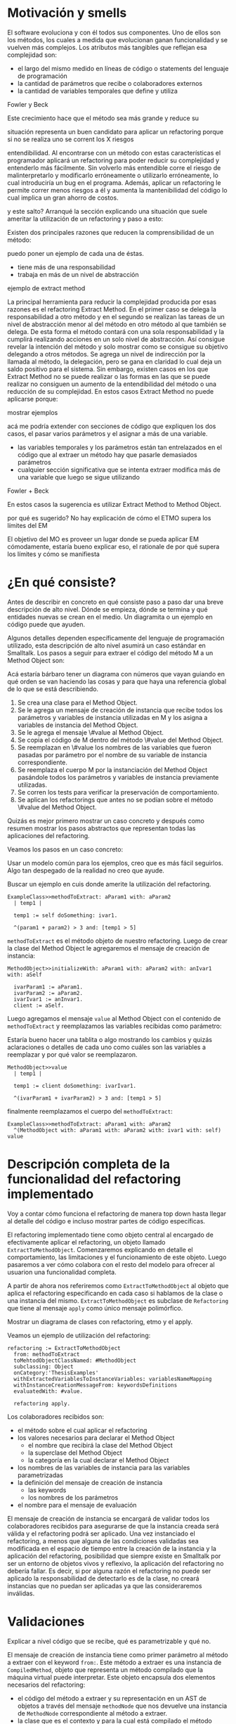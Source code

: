 * Motivación y smells
El software evoluciona y con él todos sus componentes. Uno de ellos son los
métodos, los cuales a medida que evolucionan ganan funcionalidad y se vuelven
más complejos. Los atributos más tangibles que reflejan esa complejidad son:

- el largo del mismo medido en líneas de código o statements del lenguaje de
  programación
- la cantidad de parámetros que recibe o colaboradores externos
- la cantidad de variables temporales que define y utiliza

:REF:
Fowler y Beck
:END:
Este crecimiento hace que el método sea más grande y reduce su
:REPHRASE:
situación representa un buen candidato para aplicar un refactoring porque si no
se realiza uno se corrent los X riesgos
:END:
entendibilidad. Al encontrarse con un método con estas características el
programador aplicará un refactoring para poder reducir su complejidad y
entenderlo más fácilmente. Sin volverlo más entendible corre el riesgo de
malinterpretarlo y modificarlo erróneamente o utilizarlo erróneamente, lo cual
introduciría un bug en el programa. Además, aplicar un refactoring le permite
correr menos riesgos a él y aumenta la mantenibilidad del código lo cual implica
un gran ahorro de costos.

:REPHRASE:
y este salto? Arranqué la sección explicando una situación que suele ameritar la
utilización de un refactoring y paso a esto:
:END:
Existen dos principales razones que reducen la comprensibilidad de un método:

:WRITE:
puedo poner un ejemplo de cada una de éstas.
:END:
- tiene más de una responsabilidad
- trabaja en más de un nivel de abstracción

:WRITE:
ejemplo de extract method
:END:
La principal herramienta para reducir la complejidad producida por esas razones
es el refactoring Extract Method. En el primer caso se delega la responsabilidad
a otro método y en el segundo se realizan las tareas de un nivel de abstracción
menor al del método en otro método al que también se delega. De esta forma el
método contará con una sola responsabilidad y la cumplirá realizando acciones en
un solo nivel de abstracción. Así consigue revelar la intención del método y
solo mostrar como se consigue su objetivo delegando a otros métodos. Se agrega
un nivel de indirección por la llamada al método, la delegación, pero se gana en
claridad lo cual deja un saldo positivo para el sistema. Sin embargo, existen
casos en los que Extract Method no se puede realizar o las formas en las que se
puede realizar no consiguen un aumento de la entendibilidad del método o una
reducción de su complejidad. En estos casos Extract Method no puede aplicarse
porque:

:WRITE:
mostrar ejemplos
:END:
:WRITE:
acá me podría extender con secciones de código que expliquen los dos casos, el
pasar varios parámetros y el asignar a más de una variable.
:END:
- las variables temporales y los parámetros están tan entrelazados en el
  código que al extraer un método hay que pasarle demasiados parámetros
- cualquier sección significativa que se intenta extraer modifica más de
  una variable que luego se sigue utilizando

:REF:
Fowler + Beck
:END:
En estos casos la sugerencia es utilizar Extract Method to Method Object.

:WRITE:
por qué es sugerido? No hay explicación de cómo el ETMO supera los límites del
EM
:END:
:WRITE:
El objetivo del MO es proveer un lugar donde se pueda aplicar EM cómodamente,
estaría bueno explicar eso, el rationale de por qué supera los límites y cómo se
manifiesta
:END:


* ¿En qué consiste?

:WRITE:
Antes de describir en concreto en qué consiste paso a paso dar una breve
descripción de alto nivel. Dónde se empieza, dónde se termina y qué entidades
nuevas se crean en el medio. Un diagramita o un ejemplo en código puede que
ayuden.
:END:
Algunos detalles dependen específicamente del lenguaje de programación
utilizado, esta descripción de alto nivel asumirá un caso estándar en
Smalltalk. Los pasos a seguir para extraer el código del método M a un Method
Object son:

:WRITE:
Acá estaría bárbaro tener un diagrama con números que vayan guiando
en qué orden se van haciendo las cosas y para que haya una referencia global
de lo que se está describiendo.
:END:
1. Se crea una clase para el Method Object.
2. Se le agrega un mensaje de creación de instancia que recibe todos los
   parámetros y variables de instancia utilizadas en M y los asigna a
   variables de instancia del Method Object.
3. Se le agrega el mensaje \#value al Method Object.
4. Se copia el código de M dentro del método \#value del Method Object.
5. Se reemplazan en \#value los nombres de las variables que fueron
   pasadas por parámetro por el nombre de su variable de instancia
   correspondiente.
6. Se reemplaza el cuerpo M por la instanciación del Method Object
   pasándole todos los parámetros y variables de instancia previamente
   utilizadas.
7. Se corren los tests para verificar la preservación de comportamiento.
8. Se aplican los refactorings que antes no se podían sobre el método
   \#value del Method Object.

:REORDER:
Quizás es mejor primero mostrar un caso concreto y después como resumen
mostrar los pasos abstractos que representan todas las aplicaciones del
refactoring.
:END:
Veamos los pasos en un caso concreto:

:REPHRASE:
Usar un modelo común para los ejemplos, creo que es más fácil seguirlos.
Algo tan despegado de la realidad no creo que ayude.
:END:

:REPHRASE:
Buscar un ejemplo en cuis donde amerite la utilización del refactoring.
:END:

#+BEGIN_SRC 
ExampleClass>>methodToExtract: aParam1 with: aParam2
  | temp1 |

  temp1 := self doSomething: ivar1.

  ^(param1 + param2) > 3 and: [temp1 > 5]
#+END_SRC


~methodToExtract~ es el método objeto de nuestro refactoring. Luego de crear la
clase del Method Object le agregaremos el mensaje de creación de instancia:

#+BEGIN_SRC
MethodObject>>initializeWith: aParam1 with: aParam2 with: anIvar1 with: aSelf

  ivarParam1 := aParam1.
  ivarParam2 := aParam2.
  ivarIvar1 := anInvar1.
  client := aSelf.
#+END_SRC

Luego agregamos el mensaje ~value~ al Method Object con el contenido de
~methodToExtract~ y reemplazamos las variables recibidas como parámetro:

:WRITE:
Estaría bueno hacer una tablita o algo mostrando los cambios y quizás
aclaraciones o detalles de cada uno como cuáles son las variables a reemplazar y
por qué valor se reemplazaron.
:END:

#+BEGIN_SRC 
MethodObject>>value
  | temp1 |

  temp1 := client doSomething: ivarIvar1.

  ^(ivarParam1 + ivarParam2) > 3 and: [temp1 > 5]
#+END_SRC

finalmente reemplazamos el cuerpo del ~methodToExtract~:

#+BEGIN_SRC 
ExampleClass>>methodToExtract: aParam1 with: aParam2
  ^(MethodObject with: aParam1 with: aParam2 with: ivar1 with: self) value
#+END_SRC


* Descripción completa de la funcionalidad del refactoring implementado

:SECTION_INTENT:
Voy a contar cómo funciona el refactoring de manera top down hasta llegar al
detalle del código e incluso mostrar partes de código específicas.
:END:

El refactoring implementado tiene como objeto central al encargado de
efectivamente aplicar el refactoring, un objeto llamado
~ExtractToMethodObject~. Comenzaremos explicando en detalle el
comportamiento, las limitaciones y el funcionamiento de este objeto. Luego
pasaremos a ver cómo colabora con el resto del modelo para ofrecer al usuarion
una funcionalidad completa.

A partir de ahora nos referiremos como ~ExtractToMethodObject~ al
objeto que aplica el refactoring especificando en cada caso si hablamos de la
clase o una instancia del mismo. ~ExtractToMethodObject~ es subclase
de ~Refactoring~ que tiene al mensaje ~apply~ como único
mensaje polimórfico.

:DIAGRAM:
Mostrar un diagrama de clases con refactoring, etmo y el apply.
:END:

Veamos un ejemplo de utilización del refactoring:

#+BEGIN_SRC 
refactoring := ExtractToMethodObject
  from: methodToExtract
  toMehtodObjectClassNamed: #MethodObject
  subclassing: Object
  onCategory:'ThesisExamples'
  withExtractedVariablesToInstanceVariables: variablesNameMapping
  withInstanceCreationMessageFrom: keywordsDefinitions
  evaluatedWith: #value.

  refactoring apply.
#+END_SRC

Los colaboradores recibidos son:

- el método sobre el cual aplicar el refactoring
- los valores necesarios para declarar el Method Object
  - el nombre que recibirá la clase del Method Object
  - la superclase del Method Object
  - la categoría en la cual declarar el Method Object
- los nombres de las variables de instancia para las variables
  parametrizadas
- la definición del mensaje de creación de instancia
  - las keywords
  - los nombres de los parámetros
- el nombre para el mensaje de evaluación

El mensaje de creación de instancia se encargará de validar todos los
colaboradores recibidos para asegurarse de que la instancia creada será válida y
el refactoring podrá ser aplicado. Una vez instanciado el refactoring, a menos
que alguna de las condiciones validadas sea modificada en el espacio de tiempo
entre la creación de la instancia y la aplicación del refactoring, posibilidad
que siempre existe en Smalltalk por ser un entorno de objetos vivos y reflexivo,
la aplicación del refactoring no debería fallar. Es decir, si por alguna razón
el refactoring no puede ser aplicado la responsabilidad de detectarlo es de la
clase, no creará instancias que no puedan ser aplicadas ya que las
consideraremos inválidas.


* Validaciones
:WRITE:
Explicar a nivel código que se recibe, qué es parametrizable y qué no.
:END:

El mensaje de creación de instancia tiene como primer parámetro al método a
extraer con el keyword ~from:~. Este método a extraer es una instancia
de ~CompiledMethod~, objeto que representa un método compilado que la
máquina virtual puede interpretar. Este objeto encapsula dos elementos
necesarios del refactoring:

- el código del método a extraer y su representación en un AST de
  objetos a través del mensaje ~methodNode~ que nos devuelve una
  instancia de ~MethodNode~ correspondiente al método a extraer.
- la clase que es el contexto y para la cual está compilado el método
  accesible a través del mensaje ~methodClass~, que devuelve una
  instancia de ~MethodClass class~ que es una sublcase de
  ~Metaclass~.

** Validaciones sobre el método a extraer

*** No puede contener referencias a la pseudovariable ~super~

No se permite realizar el refactoring sobre métodos que contienen referencias a
~super~ porque no se puede replicar el comportamiento de enviar un
mensaje a ~super~ en el Method Object sin modificar considerablemente
la clase que contiene el método a extraer, complejizándo el refactoring
demasiado para la utilización que envisionamos por ahora. El receptor de un
envío de mensaje a ~super~ es el mismo que el receptor de un envío de
mensaje a la pseudovariable ~self~, es decir, la instancia que es el
contexto del método que se está ejecutando. La diferencia reside en que el
method lookup inicia en la superclase del receptor, en lugar de iniciarse en su
clase. Por lo tanto, para poder replicar el mismo comportamiento los envíos a
~super~ deberían seguir realizándose desde la clase del método. Esto
se podría conseguir agregando mensajes a la clase del método que realicen los
envíos a ~super~ pero configurar la creación de estos mensajes para
que se realice automáticamente hubiera agregado más pasos a la aplicación del
refactoring y no nos pareció prudente agregarlo sin contar con evidencia de que
una versión más simple, sin esta funcionalidad, fuera aceptada y entendida con
facilidad por los usuarios. Veremos un pequeño ejemplo para ilustrar el
caso. Supongamos que el método a extraer es:

#+BEGIN_SRC 
ExampleClass>>methodToExtract
  | temp1 |

  temp1 := ivar1 + super value

  ^temp 1
#+END_SRC

la forma de replicar el comportamiento sería agregar un mensaje a la clase que
realice la llamada a ~super~:

#+BEGIN_SRC 
ExampleClass>>sendToSuper

  ^super value
#+END_SRC

y utilizar este mensaje desde el método de evaluación del Method Object:

#+BEGIN_SRC 
MehtodObjectClass>>value | temp1 |

  temp1 := correspondingIvar + client sendToSuper

  ^temp 1
#+END_SRC

*** No contiene asignaciones a variables que no sean temporales

Las variables no temporales son las variables del contexto de la clase:

- variables de instancia
- variables de clase
- variables de pool

Estas variables solo son accesibles desde el contexto de la clase, concretamente
desde dentro de un método de la clase. La única forma de asignarles un valor
desde fuera de la clase es enviándole a la clase un mensaje con el valor que
queremos asignarles y el método lo asigna, por ejemplo:

#+BEGIN_SRC 
ExampleClass>>>setInstanceVariableTo: aValue

  instanceVariable := aValue.
#+END_SRC

Estos métodos pueden ser creados automáticamente para replicar el comportamiento
de la asignación desde el Method Object. Sin embargo, como en el caso con las
referencias a ~super~ no lo implementamos porque priorizamos mantener
la primer versión del refactoring simple ya que su principal objetivo es
exploratorio. Implementarlo hubiera requerido detectar todas las asignaciones a
este tipo de variables, ofrecerle la posibilidad al usuario de configurar cómo
serán los mensajes para asignarlas desde el Method Object y luego crearlos
automáticamente. El código para detectar las asignaciones es parte de la
validación, si en el futuro quisiera implementarse el flujo completo solo
restaría agregar la parte de configuración para la creación automática de los
métodos.


** Validaciones sobre los parámetros de la creación de la Method Object Class

Los siguientes parámetros son los de los keywords
~toMehtodObjectClassNamed:~ que recibe el nombre de la Method Object
class, ~subclassing:~ que recibe la superclase de la Method Object
class y, por último, ~onCategory:~ que recibe la categoría en la cual
se ubicará la Method Object class. Las validaciones sobre estos elementos son
las mínimas necesarias para la definición de una nueva clase, son validaciones
que también realiza Cuis cuando intentamos definir una nueva clase
manualmente. Las agregamos aquí también para poder controlar de forma más
granular el feedback que se le da al usuario y los flujos que se siguen. También
entra en esta categoría el selector de evaluación que se recibe en el keyword
~evaluatedWith:~ ya que es un selector unario que es validado de la
misma manera que Cuis.

:WRITE:
Cuando Wilki me responda agregar por qué no puede ser una metaclase.
:END:

La única validación extra es realizada sobre la superclase, consiste en
verificar que no sea una Meta Clase.


** Validaciones sobre las variables de instancia de la clase del Method Object

El keyword ~withExtractedVariablesToInstanceVariables:~ recibe un
parámetro que define cómo debe llamarse la variable de instancia correspondiente
a cada variable a parametrizar.

*** ¿Qué son las variables a parametrizar?

Las variables a parametrizar son todas aquellas variables referenciadas en el
método a extraer que no son temporales:

#+BEGIN_SRC 
ExampleClass>>methodToExtract: aParam | aTemp |

  aTemp := self doSomethingWith: ivar1.
    
  ^aTemp
#+END_SRC

Este método referencia 4 variables que usaremos como ejemplo de las 4 categorías
de variables que podemos encontrar en un método:

- aParam: parámetros del método.
- aTemp: las variables temporales del método.
- self: las pseudovariables (self y super).
- ivar1: las variables del contexto de la clase (variables de instancia,
  variables de clase y variables de pool)

Todas las categorías de variables deben ser parametrizadas excepto las
temporales, ya que pertencen al contexto del método. En el ejemplo anterior el
conjunto de variables a parametrizar, es decir que tenemos que pasarle al Method
Object al instanciarlo para que pueda referenciarlas, son: ~aParam~,
~self~ y ~ivar1~.

*** Continuo hablando sobre las validaciones

Las variables a parametrizar serán variables de instancia del Method Object, lo
cual las hará disponibles desde cualquier contexto dentro del Method Object y
así se podrá descomponer de manera simple el método extraido. Los nombres son
uno de los atributos que más influyen en la entendibilidad del código y por lo
tanto no deben tomarse a la ligera. Los nombres se eligen de manera contextual,
referencian a un objeto por su rol en ese contexto específico. Al cambiar el
contexto, como en este caso que pasan de un método a la clase del Method Object,
algunos nombres deben cambiar. En algunos casos necesitan cambiar por el cambio
de contexto pero en otros también por limitaciones sintácticas como en el caso
de las pseudovariables. Si ~self~ es una variable a parametrizar la
variable de instancia correspondiente no puede llamarse también self porque es
un nombre reservado.

El objeto recibido es un diccionario que tiene como clave el nombre de la
variable a parametrizar y como valor de destino el nombre que se le debe dar a
la variable de instancia correspondiente:

#+BEGIN_SRC 
  { 'self' -> 'client' } asDictionary.
#+END_SRC

Ese objeto representaría que la única variable a parametrizar es
~self~ y la variable de instancia correspondiente en el Method Object
debe llamarse ~client~.

Si se repestan las siguientes restricciones que son verificadas los nombres
pueden ser elegidos libremente:

- debe tener una consistencia interna: los nombres de las variables de
  instancia no deben repetirse y los nombres de los parámetros tampoco.
- los nombres de las variables de instancia deben ser válidos y no deben
  existir colisiones entre los nombres elegidos y:
  - las variables de instancia de su jerarquía
  - las variables de clase de su jerarquía
  - las variables de pool
  - las variables temporales del método a extraer
  - las variables temporales y los argumentos de los bloques definidos
    en el método a extraer
- todas las variables a parametrizar tienen definido un nombre
  correspondiente


** Validaciones sobre las definiciones del mensaje de creación de instancia

El mensaje de creación de instancia tiene tantos parámetros como variables a
parametrizar, por lo tanto el usuario debe definir cómo se llamará cada keyword
y el nombre del parámetro correspondiente. El objeto que se recibe en el keyword
~withInstanceCreationMessageFrom:~ es una colección ordenada de
objetos que contienen el keyword elegido, el nombre del parámetro que irá en ese
keyword y a qué variable corresponde. Veamos un ejemplo, supongamos que las
variables a parametrizar son ~iVar1~ y ~classVar1~, entonces
el mensaje de creación de instancia deberá tener 2 keywords y sus
correspondientes parámetros. El method header puede ser:

#+BEGIN_SRC 
MethodObject>>withIvar: anIvar withClassVar: aClassVar
#+END_SRC

Asumiendo que se busca que ~iVar1~ se bindee a ~anIvar~ y
~classVar1~ a ~aClassVar~ la colección para definirlo es:

#+BEGIN_SRC 
{
  {
    #keyword -> 'withIvar'.
    #variableName -> 'iVar1'.
    #parameterName -> 'anIvar'.
  } asDictionary.
  {
    #keyword -> 'withClassVar'.
    #variableName -> 'classVar1'.
    #parameterName -> 'aClassVar'.
  } asDictionary.
}
#+END_SRC

Las validaciones sobre este objeto son simples. Además de verificar que los
nombres y los keywords son válidos solo es necesario ver que los nombres de los
parámetros no estén duplicados y que cada variable a parametrizar tenga su
correspondiente definición.


* Aplicación del refactoring

Ya vimos en qué consiste el refactoring a grandes rasgos, ahora veremos los
detalles de la implementación, las decisiones que se tomaron y los mayores
desafíos que encontramos. Los 4 grandes pasos de la aplicación son:

- Creación de la Method Object class
- Generación del método de creación de instancias
- Generación del método de evaluación
- Reemplazo del método a extraer por la evaluación del Method Object

La creación de la clase del Method Object es simple en Smalltalk, las clases son
objetos por lo tanto se puede crear una nueva clase simplemente enviando un
mensaje a la superclase elegida para el Method Object.

El mensaje de creación de instancias tiene un caso en particular en el cual el
método a extraer no cuenta con variables a parametrizar. En ese caso existen dos
opciones: 1) parametrizar el selector de ese mensaje para que el usuario pueda
decidir cómo llamarlo 2) utilizar el mensaje ~new~ de
~Object~. Decidimos usar ~new~ para reducir la cantidad
configuraciones que se le piden al usuario. Entonces, si no existen variables a
parametrizar el método a extraer quedaría así:

#+BEGIN_SRC 
ExampleClass>>methodToExtract MethodObject new value
#+END_SRC

La generación del método de creación de instancias implica compilar el código
fuente del método en la clase del Methdo Object. Todas las clases responden al
mensaje ~compile~. Por lo cual para poder agregar el método a la clase
del Method Object solo necesitamos generar el código fuente correspondiente. Las
dos formas que consideramos para realizar esto es construir el texto, el
~String~, del código fuente o construir una abstracción del mismo,
representada por objetos, que luego pueda ser traducida a código fuente. La
abstracción más utilizada para representar código fuente es el AST del
mismo. Cuis tiene una jerarquía de objetos que representan los posibles nodos de
un AST pero la construcción del árbol es realizada por el ~Parser~ a
partir de un código fuente ya existente. Ese modelo del AST no incluye la
posibilidad de relizarle modificaciones al mismo para luego generar un nuevo
código fuente. Se decidió utilizar el modelo del AST para casos específicos en
los cuales se podía reutilizar alguna funcionalidad incluida en él pero para la
generación de nuevos métodos y modificaciones a códigos ya existentes se trabajó
siempre directamente con el código fuente y su representación como
~String~. Veamos un ejemplo para poder señalar algunos detalles ya que
el funcionamiento de la generación es simple:

#+BEGIN_SRC 
    { { #keyword -> 'from'.  #parameterName -> 'aSource'.  #variableName ->
        'factory'.  } asDictionary.

        { #keyword -> 'to'.  #parameterName -> 'aTarget'.  #variableName ->
          'store'.  } asDictionary.  }
#+END_SRC

La generación de la instancia tiene dos partes agrega un mensaje en la Method
Object class y un mensaje en la instancia que inicializa el objeto. Continuando
el ejemplo los mensajes quedarían como:

#+BEGIN_SRC 
MethodObject class>>from: aSource to: aTarget ^MethodObject new initializeFrom:
aSource to: aTarget
#+END_SRC

y en la instancia:

#+BEGIN_SRC 
"Asumiendo que se eligieron estos nombres para las variables de instancia."
{
    'factory' -> 'source'.  'store' -> 'target'.  }
MethdoObject>>initializeFrom: aSource to: aTarget source := aSource.  target :=
aTarget.
#+END_SRC

El mensaje en la Method Object class es un factory method que crea la nueva
instancia y la inicializa enviándole un mensaje que se llama igual que el
factory method pero prefijado con ~initialize~. El mensaje de
inicialización en la instancia le asigna a cada una de las variables de
instancia su correspondiente variable parametrizada.

La generación del método de evaluación es más compleja porque incluye el
reemplazo de todas las variables

:REFERENCE:
Agregar en el apéndice el código de
ExtractToMethodObject>>compileExtractedMethodAsEvaluationMethodOn: y agregar una referencia de esa
parte del apéndice acá.
:END:

que se parametrizaron por el nombre de la variable de instancia
correspondiente. El código específico se encuentra en el apéndice. El reemplazo
utiliza el AST del método a extraer y al ~Encoder~. Utilizaremos la
clase ~Encoder~, de la misma manera que lo hace el
~Debugger~, para obtener los rangos en el código fuente que se
corresponden con un nodo del AST. La generación del código fuente con los
reemplazos se divide en los siguientes pasos:


1. Se genera una colección ordenada de pares (rango, nombre). El rango es
   un intervalo en el código fuente que indica el rango de caracteres en el
   código fuente que debe ser reemplazado por la segunda coordenada, el
   nombre de la variable de instancia correspondiente. La generación de esta
   colección se realiza consultando al ~Encoder~ por los rangos de
   la variables a parametrizar y colocando cada rango con el nombre de su
   correspondiente variable de instancia.
2. Se realiza el reemplazo de los rangos por los nombres
   correspondientes.
3. Se reemplaza el encabezado del método original por el selector de
   evaluación elegido.
4. Se compila el código fuente generado en el Method Object.

Finalmente, el último paso es reemplazar el método a extraer por la evaluación
del Method Object.  Esta parte es parecida a la de la generación del código para
el mensaje de creación de instancia. La evaluación del Method Object se realiza
enviandole el mensaje de creación de instancia a la clase pero, en lugar de
utilizar los nombres de los parámetros se utilizan las variables a parametrizar
y se utiliza el selector de evaluación elegido para evaluarlo. Un detalle de
esta parte es qué hacer si el método a extraer no cuenta con un statement de
return, es decir el return es implícito. Los métodos que no cuentan con un
return explícito en Cuis devuelven self, el receptor del mensaje.  Decidimos
preservar el nuevo método lo más parecido al anterior y no agregar returns, por
lo tanto si contaba con un return implícito el nuevo código también utiliza un
return implícito. Solo se agrega un return a la evaluación del Method Object en
los casos en los que hay algún return explícito y el valor a devolver es
distinto de self.


* ¿Cómo se utiliza?

El modelo ~ExtractToMethodObject~ colabora con un
~RefactoringApplier~ y un ~ExtractToMethodObjectForm~ para
ofrecerle la funcionalidad al usuario y que pueda configurar el refactoring. Una
secuencia exitosa:

:DIAGRAM:
Un diagrama de secuencia que muestre como se relacionan. Lo hice en el cuaderno.
:END:

:DIAGRAM:
cómo es una secuencia exitosa
un diagrama de objetos de las tres clases relacionadas. Lo hice en el cuaderno.
:END:

en Cuis se puede ver de esta forma:

:DIAGRAM:
secuencia de screenshots que muestran cómo se aplica.
:END:

Unan secuencia con un error sigue estos pasos:

:DIAGRAM:
un diagrama de secuencia que muestre como se relacionan. Lo hice en el cuaderno.
:END:

y en Cuis el usuario lo ve así:

:DIAGRAM:
secuencia de screenshots que muestran cómo se aplica.
:END:

Vemos que en este caso si alguna validación falla el usuario puede seguir
modificando los parámetros hasta pasarla. Además, las validaciones que no
dependen del input del usuario son realizadas también antes de presentarle el
formulario al usuario, de esta forma si el método contiene una referencia a
~super~ el usuario se entera inmediatamente y no después de llenar
todos los parámetros necesarios. Al finalizar el refactoring si detectamos algo
que probablemente deba ser modificado pero no es realizado automáticamente se le
informa al usuario para que sepa las limitaciones del refactoring que aplicó.


* Preservación del comportamiento

:WRITE:
resumir cómo ganamos confianza y los tests más importantes
:END:

Aplicaré los refactorings a distintas partes de Cuis y después le voy a correr
los tests.

